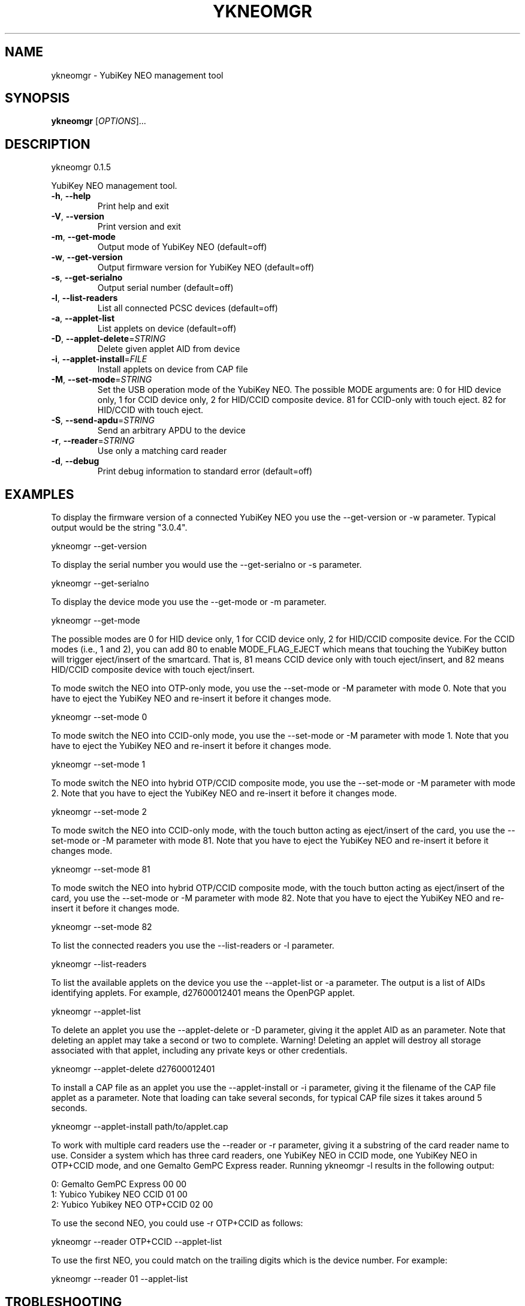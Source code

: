 .\" DO NOT MODIFY THIS FILE!  It was generated by help2man 1.44.1.
.TH YKNEOMGR "1" "August 2014" "ykneomgr 0.1.5" "User Commands"
.SH NAME
ykneomgr \- YubiKey NEO management tool
.SH SYNOPSIS
.B ykneomgr
[\fIOPTIONS\fR]...
.SH DESCRIPTION
ykneomgr 0.1.5
.PP
YubiKey NEO management tool.
.TP
\fB\-h\fR, \fB\-\-help\fR
Print help and exit
.TP
\fB\-V\fR, \fB\-\-version\fR
Print version and exit
.TP
\fB\-m\fR, \fB\-\-get\-mode\fR
Output mode of YubiKey NEO  (default=off)
.TP
\fB\-w\fR, \fB\-\-get\-version\fR
Output firmware version for YubiKey NEO
(default=off)
.TP
\fB\-s\fR, \fB\-\-get\-serialno\fR
Output serial number  (default=off)
.TP
\fB\-l\fR, \fB\-\-list\-readers\fR
List all connected PCSC devices  (default=off)
.TP
\fB\-a\fR, \fB\-\-applet\-list\fR
List applets on device  (default=off)
.TP
\fB\-D\fR, \fB\-\-applet\-delete\fR=\fISTRING\fR
Delete given applet AID from device
.TP
\fB\-i\fR, \fB\-\-applet\-install\fR=\fIFILE\fR
Install applets on device from CAP file
.TP
\fB\-M\fR, \fB\-\-set\-mode\fR=\fISTRING\fR
Set the USB operation mode of the YubiKey NEO.
The possible MODE arguments are:
0 for HID device only,
1 for CCID device only,
2 for HID/CCID composite device.
81 for CCID\-only with touch eject.
82 for HID/CCID with touch eject.
.TP
\fB\-S\fR, \fB\-\-send\-apdu\fR=\fISTRING\fR
Send an arbitrary APDU to the device
.TP
\fB\-r\fR, \fB\-\-reader\fR=\fISTRING\fR
Use only a matching card reader
.TP
\fB\-d\fR, \fB\-\-debug\fR
Print debug information to standard error
(default=off)
.SH EXAMPLES

To display the firmware version of a connected YubiKey NEO you use the
\-\-get-version or \-w parameter.  Typical output would be the string "3.0.4".

  ykneomgr \-\-get-version

To display the serial number you would use the \-\-get\-serialno or \-s
parameter.

  ykneomgr \-\-get\-serialno

To display the device mode you use the \-\-get\-mode or \-m parameter.

  ykneomgr \-\-get\-mode

The possible modes are 0 for HID device only, 1 for CCID device only,
2 for HID/CCID composite device.  For the CCID modes (i.e., 1 and 2),
you can add 80 to enable MODE_FLAG_EJECT which means that touching the
YubiKey button will trigger eject/insert of the smartcard.  That is,
81 means CCID device only with touch eject/insert, and 82 means
HID/CCID composite device with touch eject/insert.

To mode switch the NEO into OTP\(hyonly mode, you use the \-\-set\-mode or
\-M parameter with mode 0.  Note that you have to eject the YubiKey NEO
and re\(hyinsert it before it changes mode.

   ykneomgr \-\-set\-mode 0

To mode switch the NEO into CCID\(hyonly mode, you use the
\-\-set\-mode or \-M parameter with mode 1.  Note that you have to
eject the YubiKey NEO and re\(hyinsert it before it changes mode.

   ykneomgr \-\-set\-mode 1

To mode switch the NEO into hybrid OTP/CCID composite mode, you use
the \-\-set\-mode or \-M parameter with mode 2.  Note that you have to
eject the YubiKey NEO and re\(hyinsert it before it changes mode.

   ykneomgr \-\-set\-mode 2

To mode switch the NEO into CCID\(hyonly mode, with the touch button
acting as eject/insert of the card, you use the \-\-set\-mode or \-M
parameter with mode 81.  Note that you have to eject the YubiKey NEO
and re\(hyinsert it before it changes mode.

   ykneomgr \-\-set\-mode 81

To mode switch the NEO into hybrid OTP/CCID composite mode, with the
touch button acting as eject/insert of the card, you use the
\-\-set\-mode or \-M parameter with mode 82.  Note that you have to eject
the YubiKey NEO and re\(hyinsert it before it changes mode.

   ykneomgr \-\-set\-mode 82

To list the connected readers you use the \-\-list\-readers or \-l
parameter.

   ykneomgr \-\-list\-readers

To list the available applets on the device you use the \-\-applet\-list
or \-a parameter.  The output is a list of AIDs identifying applets.
For example, d27600012401 means the OpenPGP applet.

   ykneomgr \-\-applet\-list

To delete an applet you use the \-\-applet\-delete or \-D parameter,
giving it the applet AID as an parameter.  Note that deleting an
applet may take a second or two to complete.  Warning!  Deleting an
applet will destroy all storage associated with that applet, including
any private keys or other credentials.

   ykneomgr \-\-applet\-delete d27600012401

To install a CAP file as an applet you use the \-\-applet\-install or \-i
parameter, giving it the filename of the CAP file applet as a
parameter.  Note that loading can take several seconds, for typical
CAP file sizes it takes around 5 seconds.

   ykneomgr \-\-applet\-install path/to/applet.cap

To work with multiple card readers use the \-\-reader or \-r
parameter, giving it a substring of the card reader name to use.
Consider a system which has three card readers, one YubiKey NEO in
CCID mode, one YubiKey NEO in OTP+CCID mode, and one Gemalto GemPC
Express reader.  Running ykneomgr \-l results in the following output:

   0: Gemalto GemPC Express 00 00
   1: Yubico Yubikey NEO CCID 01 00
   2: Yubico Yubikey NEO OTP+CCID 02 00

To use the second NEO, you could use \-r OTP+CCID as follows:

   ykneomgr \-\-reader OTP+CCID \-\-applet\-list

To use the first NEO, you could match on the trailing digits which is
the device number.  For example:

   ykneomgr \-\-reader 01 \-\-applet\-list
.SH TROBLESHOOTING

Debug messages are printed if you pass the \-\-debug parameter, which
can be useful for debugging or deeper analysis.

The error "No device found" can be because a number of reasons.  The
simplest, of course, is that the device really is not connected to the
machine (USB or NFC).  Another reason may be that it is in a mode
where "ykneomgr" cannot talk to it.  This can happen if the device is
in OTP\(hyonly mode (mode 0), where you must use the "ykpersonalize" tool
to mode switch it from the OTP\(hyonly mode.  It can also happen if the
device is in a MODE_FLAG_EJECT mode (i.e., 81 or 82).  If that is the
case, you must touch the button in order to "insert" the virtual
smartcard before you can invoke "ykneomgr".
.SH "REPORTING BUGS"
Report bugs at <yubico\-devel@googlegroups.com>.

